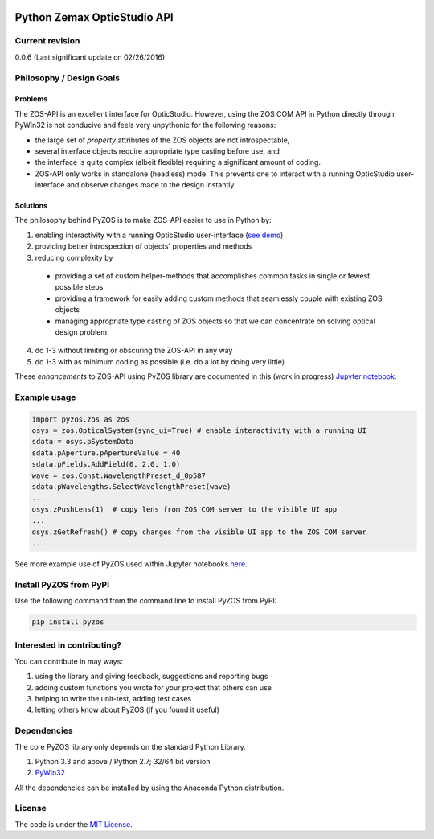 ..  image:: https://raw.githubusercontent.com/pyzos/pyzos/master/Doc/images/pyzos_banner_small.png

Python Zemax OpticStudio API 
----------------------------

Current revision
''''''''''''''''
0.0.6 (Last significant update on 02/26/2016) 

Philosophy / Design Goals
'''''''''''''''''''''''''

Problems
~~~~~~~~

The ZOS-API is an excellent interface for OpticStudio. However, using the ZOS COM API in 
Python directly through PyWin32 is not conducive and feels very unpythonic for the following
reasons: 

* the large set of *property* attributes of the ZOS objects are not introspectable, 
* several interface objects require appropriate type casting before use, and 
* the interface is quite complex (albeit flexible) requiring a significant amount of coding.
* ZOS-API only works in standalone (headless) mode. This prevents one to interact with a 
  running OpticStudio user-interface and observe changes made to the design instantly.   

Solutions
~~~~~~~~~

The philosophy behind PyZOS is to make ZOS-API easier to use in Python by:

1. enabling interactivity with a running OpticStudio user-interface (`see demo <https://www.youtube.com/watch?v=ot5CrjMXc_w>`__)
2. providing better introspection of objects' properties and methods 
3. reducing complexity by
  * providing a set of custom helper-methods that accomplishes common tasks in single or fewest possible steps
  * providing a framework for easily adding custom methods that seamlessly couple with existing ZOS objects
  * managing appropriate type casting of ZOS objects so that we can concentrate on solving optical design problem
4. do 1-3 without limiting or obscuring the ZOS-API in any way
5. do 1-3 with as minimum coding as possible (i.e. do a lot by doing very little)

These *enhancements* to ZOS-API using PyZOS library are documented in this (work in progress) 
`Jupyter notebook <http://nbviewer.jupyter.org/github/pyzos/pyzos/blob/master/Examples/jupyter_notebooks/00_Enhancing_the_ZOS_API_Interface.ipynb>`__.   


Example usage
'''''''''''''    
.. code:: python

    import pyzos.zos as zos   
    osys = zos.OpticalSystem(sync_ui=True) # enable interactivity with a running UI
    sdata = osys.pSystemData
    sdata.pAperture.pApertureValue = 40
    sdata.pFields.AddField(0, 2.0, 1.0)
    wave = zos.Const.WavelengthPreset_d_0p587
    sdata.pWavelengths.SelectWavelengthPreset(wave)
    ...
    osys.zPushLens(1)  # copy lens from ZOS COM server to the visible UI app
    ...
    osys.zGetRefresh() # copy changes from the visible UI app to the ZOS COM server
    ...
 
See more example use of PyZOS used within Jupyter notebooks `here <https://github.com/pyzos/pyzos/tree/master/Examples/jupyter_notebooks>`__.


Install PyZOS from PyPI
''''''''''''''''''''''''

Use the following command from the command line to install PyZOS from PyPI:

.. code:: python

  pip install pyzos



Interested in contributing?
'''''''''''''''''''''''''''
You can contribute in may ways:

1. using the library and giving feedback, suggestions and reporting bugs 
2. adding custom functions you wrote for your project that others can use
3. helping to write the unit-test, adding test cases
4. letting others know about PyZOS (if you found it useful)


Dependencies
''''''''''''

The core PyZOS library only depends on the standard Python Library. 

1. Python 3.3 and above / Python 2.7; 32/64 bit version
2. `PyWin32 <http://sourceforge.net/projects/pywin32/>`__

All the dependencies can be installed by using the Anaconda Python distribution.

License
'''''''

The code is under the `MIT License <http://opensource.org/licenses/MIT>`__.
